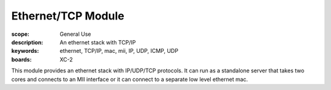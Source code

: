 Ethernet/TCP Module
===================

:scope: General Use
:description: An ethernet stack with TCP/IP
:keywords: ethernet, TCP/IP, mac, mii, IP, UDP, ICMP, UDP
:boards: XC-2

This module provides an ethernet stack with IP/UDP/TCP protocols. It
can run as a standalone server that takes two cores and connects to an
MII interface or it can connect to a separate low level ethernet mac.
